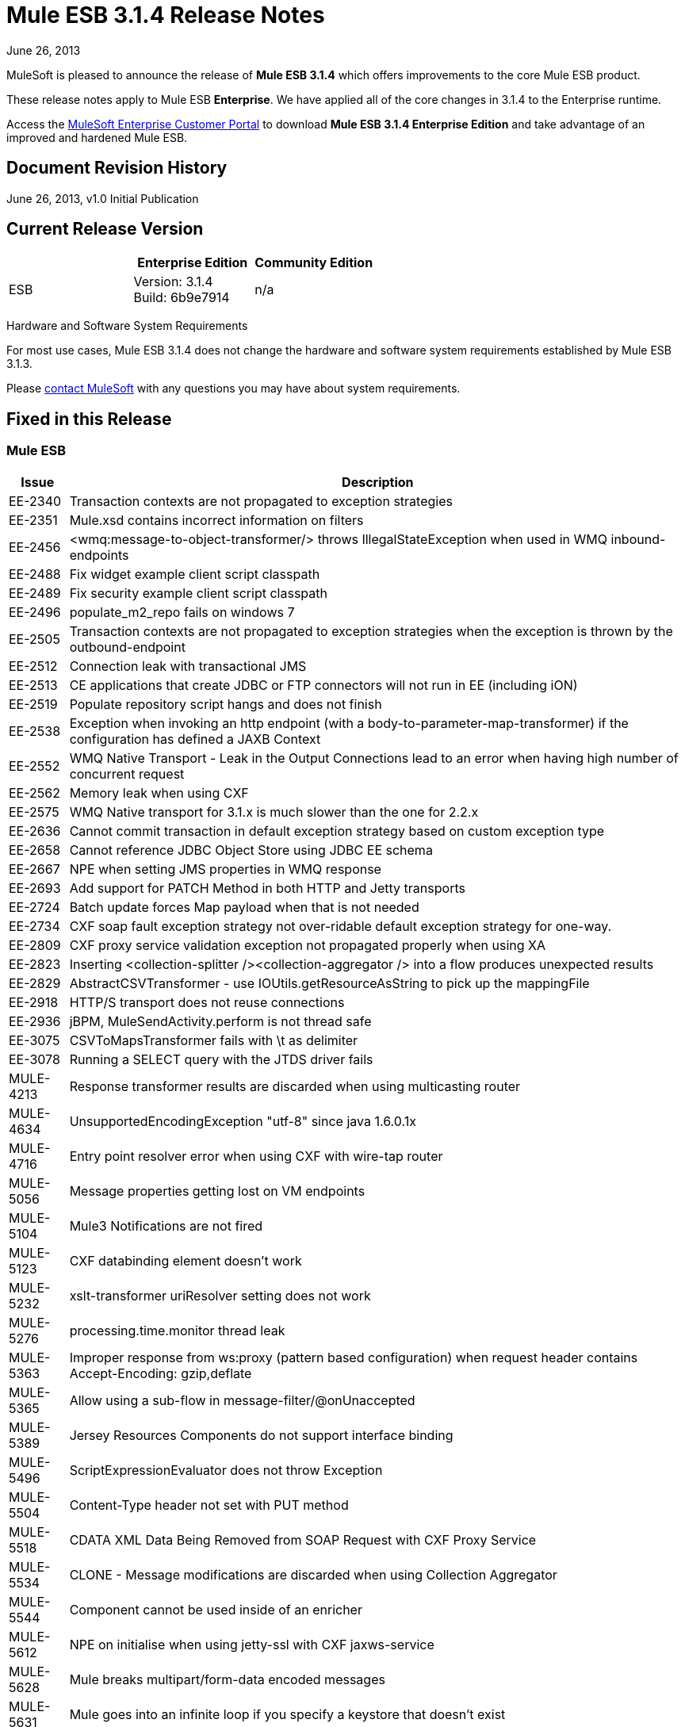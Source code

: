 = Mule ESB 3.1.4 Release Notes
:keywords: release notes, esb

June 26, 2013

MuleSoft is pleased to announce the release of **Mule ESB 3.1.4** which offers improvements to the core Mule ESB product.

These release notes apply to Mule ESB *Enterprise*. We have applied all of the core changes in 3.1.4 to the Enterprise runtime.

Access the link:http://www.mulesoft.com/support-login[MuleSoft Enterprise Customer Portal] to download **Mule ESB 3.1.4 Enterprise Edition** and take advantage of an improved and hardened Mule ESB.

== Document Revision History

June 26, 2013, v1.0 Initial Publication +


== Current Release Version

[%header,cols="34,33,33"]
|===
|  |Enterprise Edition |Community Edition
|ESB |Version: 3.1.4 +
Build: 6b9e7914 |n/a
|===

Hardware and Software System Requirements

For most use cases, Mule ESB 3.1.4 does not change the hardware and software system requirements established by Mule ESB 3.1.3.

Please mailto:sales@mulesoft.com[contact MuleSoft] with any questions you may have about system requirements.

== Fixed in this Release

=== Mule ESB

[%header%autowidth.spread]
|===
|Issue |Description
|EE-2340  |Transaction contexts are not propagated to exception strategies
|EE-2351  |Mule.xsd contains incorrect information on filters
|EE-2456  |<wmq:message-to-object-transformer/> throws IllegalStateException when used in WMQ inbound-endpoints
|EE-2488  |Fix widget example client script classpath
|EE-2489  |Fix security example client script classpath
|EE-2496  |populate_m2_repo fails on windows 7
|EE-2505  |Transaction contexts are not propagated to exception strategies when the exception is thrown by the outbound-endpoint
|EE-2512  |Connection leak with transactional JMS
|EE-2513  |CE applications that create JDBC or FTP connectors will not run in EE (including iON)
|EE-2519  |Populate repository script hangs and does not finish
|EE-2538  |Exception when invoking an http endpoint (with a body-to-parameter-map-transformer) if the configuration has defined a JAXB Context
|EE-2552  |WMQ Native Transport - Leak in the Output Connections lead to an error when having high number of concurrent request
|EE-2562  |Memory leak when using CXF
|EE-2575  |WMQ Native transport for 3.1.x is much slower than the one for 2.2.x
|EE-2636  |Cannot commit transaction in default exception strategy based on custom exception type
|EE-2658  |Cannot reference JDBC Object Store using JDBC EE schema
|EE-2667  |NPE when setting JMS properties in WMQ response
|EE-2693  |Add support for PATCH Method in both HTTP and Jetty transports
|EE-2724  |Batch update forces Map payload when that is not needed
|EE-2734  |CXF soap fault exception strategy not over-ridable default exception strategy for one-way.
|EE-2809  |CXF proxy service validation exception not propagated properly when using XA
|EE-2823  |Inserting <collection-splitter /><collection-aggregator /> into a flow produces unexpected results
|EE-2829  |AbstractCSVTransformer - use IOUtils.getResourceAsString to pick up the mappingFile
|EE-2918  |HTTP/S transport does not reuse connections
|EE-2936  |jBPM, MuleSendActivity.perform is not thread safe
|EE-3075  |CSVToMapsTransformer fails with \t as delimiter
|EE-3078  |Running a SELECT query with the JTDS driver fails
|MULE-4213  |Response transformer results are discarded when using multicasting router
|MULE-4634  |UnsupportedEncodingException "utf-8" since java 1.6.0.1x
|MULE-4716  |Entry point resolver error when using CXF with wire-tap router
|MULE-5056  |Message properties getting lost on VM endpoints
|MULE-5104  |Mule3 Notifications are not fired
|MULE-5123  |CXF databinding element doesn't work
|MULE-5232  |xslt-transformer uriResolver setting does not work
|MULE-5276  |processing.time.monitor thread leak
|MULE-5363  |Improper response from ws:proxy (pattern based configuration) when request header contains Accept-Encoding: gzip,deflate
|MULE-5365 |Allow using a sub-flow in message-filter/@onUnaccepted
|MULE-5389  |Jersey Resources Components do not support interface binding
|MULE-5496  |ScriptExpressionEvaluator does not throw Exception
|MULE-5504  |Content-Type header not set with PUT method
|MULE-5518  |CDATA XML Data Being Removed from SOAP Request with CXF Proxy Service
|MULE-5534  |CLONE - Message modifications are discarded when using Collection Aggregator
|MULE-5544  |Component cannot be used inside of an enricher
|MULE-5612  |NPE on initialise when using jetty-ssl with CXF jaxws-service
|MULE-5628  |Mule breaks multipart/form-data encoded messages
|MULE-5631  |Mule goes into an infinite loop if you specify a keystore that doesn't exist
|MULE-5649  |Java component in async causes LifecycleException in dispose phase
|MULE-5654  |Add same functionality of the FileMessageReceiver to the FileMessageRequester regarding the attribute 'workDirectory' and 'workFileNamePattern' of the FileConnector
|MULE-5674  |DefaultMuleSession properties are sometimes case insensitive and sometimes case sensitive.
|MULE-5685  |Unformatted log line when a property is optional
|MULE-5717  |Calls to Jaxen in XPathExpressionEvaluator are not synchronized, cause race conditions.
|MULE-5744  |NPE using a filter-ref in a when element
|MULE-5756  |Fantasy domain pointed when creating a mule module using archetype
|MULE-5775  |cxf proxy does not return fault to the actual caller
|MULE-5776  |Jetty and Ajax transport do not extend correct schema type and are therefore missing various configuration options
|MULE-5781  |Getting NoClassDefFoundError when running test created using the transport archetype
|MULE-5783  |Dynamic endpoints are not working when connector-ref is used
|MULE-5786  |Remove polling frequency attribute for JDBC outbound endpoint
|MULE-5790  |During load testing, the response transformer doesn't receive the correct messages value (in IBM JVM)
|MULE-5796  |Jdbc Connector must create a connection during connect phase
|MULE-5797  |TransactionalQueueManager is only started after inbound endpoints/sources - Duplicate events can appear in SEDA queues
|MULE-5802  |classloader cannot load interface class in script component binding
|MULE-5803  |The description of the path attribute in the HTTP endpoint is missing an important data
|MULE-5806  |<poll> should not trigger flow if nested processor returns NullPayload
|MULE-5807  |NPE in MessageEnricher if enrichment processor returns null.
|MULE-5808  |Mule not invoking exception strategy when an exception is thrown in asynchronous flow
|MULE-5811  |Jetty SSL connector does not support the webapps element
|MULE-5820  |Invocation-scoped properties are lost after processing a request-reponse endpoint
|MULE-5825  |JDBC DataStore requires that the JDBCConnector has the queryTimeout set to work
|MULE-5826  |JDBC Transport doesn't allow placeHolders for integer values (For example ports and timeouts)
|MULE-5830  |Cached events are updated after being cached
|MULE-5831  |JMSConnector.closeQuietly should catch Exception not JMSException
|MULE-5837  |Error at startup when a sub-flow is invoked twice via flow-ref
|MULE-5838  |JMSMessageToObject fails to set Correlation-ID when passed as inbound property
|MULE-5839  |Cache key generation errors should be ignored
|MULE-5840  |Deadlock due to JdbcMessageReceiver.processMessage() gets database connection that's never used
|MULE-5844  |Mule loosing session variables after a collection spllitter / aggregator
|MULE-5852  |request-reply router does not preserve session properties
|MULE-5853  |#[[map-payload:key1,key2]?] does not evaluate correctly
|MULE-5860  |Inserting <collection-splitter /><collection-aggregator /> into a flow produces unexpected results
|MULE-5874  |cxf service attribute is not working in jaxws endpoint
|MULE-5877  |sftp transport does not honor pollingFrequency
|MULE-5880  |AbstractReceiverServlet not allowing to send multiple headers with the same header name
|MULE-5892  |ClassCastException when choosing incorrect XPath Parser.
|MULE-5900  |As a user I want invocation properties I set in a flow to be available everywhere in the same flow and and other flows referenced by flow-ref
|MULE-5901  |As a user I want session scope properties I set to be available in all flows that process the same message
|MULE-5903  |As a Mule developer I want to simplify, clean-up and improve testing of MuleSession to improve quality.
|MULE-5913  |DefaultRouterResultsHandler incorrectly aggregates null results
|MULE-5919  |Reply-To doesn't work for WMQ transport
|MULE-5931  |JAXB and http transformers don't work together
|MULE-5937  |HttpTransport ignores Expires in Set-Cookie values
|MULE-5940  |HTTP Transport has no support for PATCH method
|MULE-5943  |maxRedelivery -1 not being taken into account by ActiveMQ Connector
|MULE-5965  |Mule throws EOFException when it finds an empty message within a queue store
|MULE-5980  |SedaStageInterceptingMessageProcessor crashes when the threadWaitTimeout is over
|MULE-5988  |ConcurrentModificationException during serialization of MuleSession with SessionHandler if there is a non-serializable property
|MULE-6003  |CXF swallows exceptions in flows, prevents exception strategies from processing exceptions
|MULE-6009  |MessagePropertyTransformer scope attribute defaults to outbound but is not documented
|MULE-6014  |JMS MEP request-response not working if followed by a dynamic endpoint
|MULE-6022  |<all> router removes all message properties
|MULE-6023  |Flow should be ready to process messages as soon as the message processors are started
|MULE-6025  |Add initialState attribute for flows (as in services)
|MULE-6028  |activemq-xa connector does not reconnect to JMS provider once disconnected
|MULE-6029  |JaxpXPathExpressionEvaluator cannot be used in configs as xpath2 is not in the list of allowed expression evaluators
|MULE-6032  |Mule 3.2.1 HTTPS outbound endpoint leaking file descriptors
|MULE-6042  |MuleApplicationClassLoader Memory Leak after repeated re-deployments
|MULE-6050  |When a Mule object (application, connector, flow, endpoint, etc) is stopped more than once, the second and later stops have no effect
|MULE-6071  |Add initialState attribute to pattern flows
|MULE-6082  |Application Deployment Descriptor is not properly closed
|MULE-6131  |Defect in TemplateParser when using a Groovy Expression containing pipes
|MULE-6159  |Proxy Service fails with NPE when the WSDL has Faults defined
|MULE-6173  |Transformer weighting algorithm fails to determine transformer with higher priority
|MULE-6183  |DynamicOutboundEndpoint.createStaticEndpoint is marked as synchronized and causes congestion under high load
|MULE-6188  |CXF Proxy Service (Full Envelope Mode) Fails on XSLT Transformation
|MULE-6189  |Failed to initialise app. MBean Exception.
|MULE-6195  |CopyAttachmentInInterceptor doesn't always copy attachments into the Mule message
|MULE-6200  |Binding does not work with dynamic endpoints
|MULE-6236  |Unable to set content-type on RestServiceWrapper
|MULE-6257  |commponent takes only one "m"
|MULE-6285  |Some transformers create execution contexts that are not cleared after execution
|MULE-6287  |ClassCastException when binding interface returns null
|MULE-6289  |Mule Context missing when receiving a message on TCP inbound endpoint
|MULE-6291  |CXF proxy logs error because HTTP Status is null when outbound endpoint is JMS
|MULE-6293  |JMS messages are delivered even if Mule is not started
|MULE-6301  |Soap envelope is invalid after cxf proxy if validation is enabled
|MULE-6328  |Flows with CXF ignore the exception strategy if the exchange pattern is one way
|MULE-6346  |SpringBeanLookup.getObjectClass() is not idempotent
|MULE-6363  |Applications are not being disposed on deployment failure
|MULE-6368  |TemplateParser parse() supports nested expression evaluators but validate() fails with nesting
|MULE-6374  |Session properties lost in an Exception Strategy
|MULE-6398  |schema attributes with propertyPlaceholderType do not support expressions with nested square brackets
|MULE-6426  |payload-type-filter not allowed within collection-aggregator-router since mule 3.x
|MULE-6485  |useContinuations parameter failure
|MULE-6488  |JmxAgent - Infinite loop when undeploying an app if it has a flow with a name that includes the character ':'
|MULE-6491  |HTTP/S transport does not reuse connections
|MULE-6548  |PGP is not closing the stream when ends the encryption
|MULE-6590  |Removing anchor file does not undeploy application
|MULE-6591  |Exception on shutdown provokes app redeployment
|MULE-6607  |NullPointerException on commons-pool when using jdbc queries nested on inbound/outbound endpoints
|MULE-6617  |First successful not working when used with inputstream based transports
|MULE-6690  |StringToEmailMessage doesn't encode subject correctly
|MULE-6731  |File inbound endpoint triggers multiple flow instances if file read time is longer than pollingFrequency
|MULE-6732  |HTTP(S) transport generates everlasting temporary files
|MULE-6737  |Application with IMAP connector doesn't undeploy
|MULE-6773  |TCP/HTTP/HTTPS Connectors: invalid maxThreadsIdle
|MULE-6783  |HTTP inbound keep-alive attribute not overriding the keepAlive attribute of HTTP connector
|MULE-6790  |File transport sets the Directory attribute incorrectly
|MULE-6791  |Jetty inbound endpoint configured with useContinuations="true" sets http.method as outbound rather than inbound
|MULE-6794  |CXF WS-Security - SecurityContext is not set after successful authentication
|MULE-6829  |cxf_operation is wrong when using proxy-client of a soap 1.1 request
|MULE-6831  |Applications deleted when deployment fails
|MULE-6833  |GZip transformer failing
|MULE-6853 |Sftp does not support files with no extension when using tempDir and useTempFileTimestampSuffix
|MULE-5648 |An app archive with .zip at the end of it's name will fail
|MULE-5646 |Passing an broken zip app in the command line will provoke a fatal error
|===

== Third Party Connectors and other modules

At this time, not all of the third party modules you may have been using with previous versions of Mule ESB have been upgraded to work with Mule ESB 3.1.4. mailto:sales@mulesoft.com[Contact MuleSoft] if you have a question about a specific module.

== Migrating from Mule ESB 3.1.3 to 3.1.4

The improvements and fixes that Mule ESB 3.1.4 introduces require no specific migration activities for Mule ESB. For more details on how to migrate from previous versions of Mule ESB, access the link:/release-notes/legacy-mule-migration-notes[library of Migration Guides].

== Support Resources

Please refer to the following resources for assistance using Mule ESB 3.1.4.

* Access MuleSoft’s link:http://forums.mulesoft.com/[MuleSoft forum] to pose questions and get help from Mule’s broad community of users.

* _Enterprise_ To access MuleSoft’s expert support team, https://www.mulesoft.com/support-and-services/mule-esb-support-license-subscription[subscribe] to Mule ESB Enterprise Edition and log in to MuleSoft’s link:http://www.mulesoft.com/support-login[Customer Portal].
